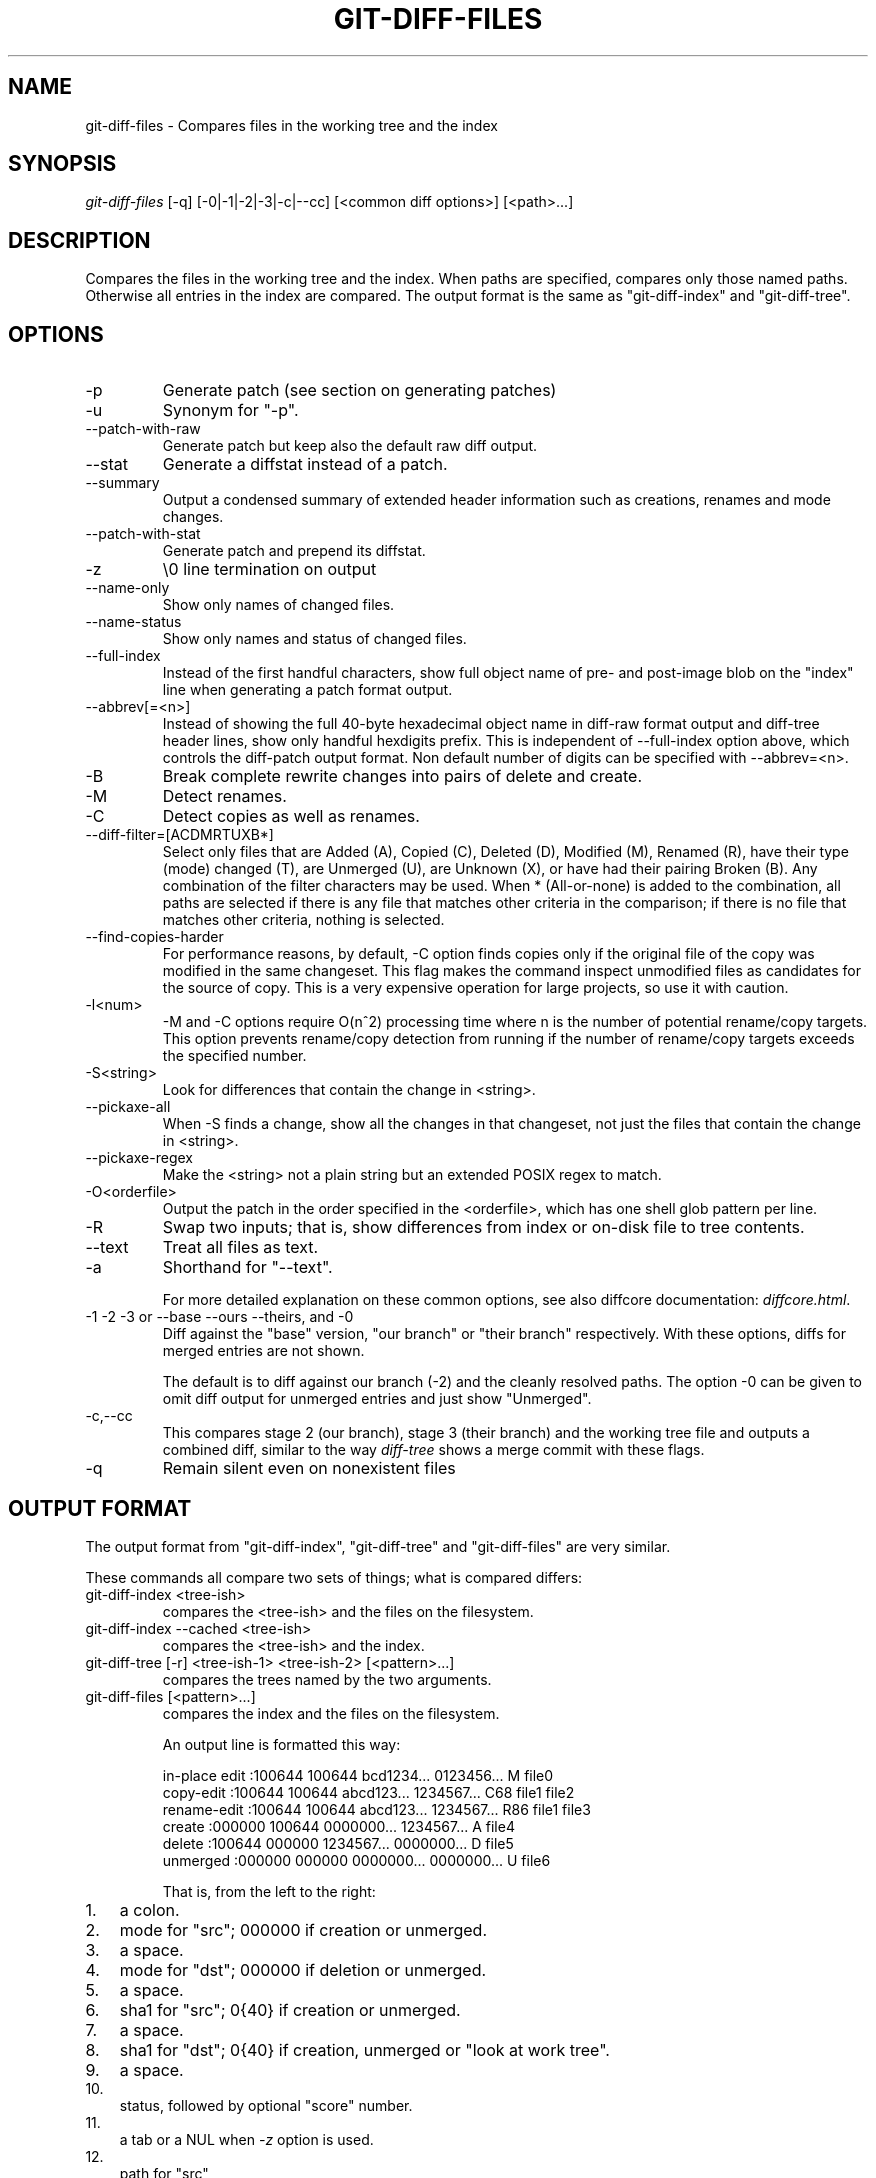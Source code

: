 .\"Generated by db2man.xsl. Don't modify this, modify the source.
.de Sh \" Subsection
.br
.if t .Sp
.ne 5
.PP
\fB\\$1\fR
.PP
..
.de Sp \" Vertical space (when we can't use .PP)
.if t .sp .5v
.if n .sp
..
.de Ip \" List item
.br
.ie \\n(.$>=3 .ne \\$3
.el .ne 3
.IP "\\$1" \\$2
..
.TH "GIT-DIFF-FILES" 1 "" "" ""
.SH NAME
git-diff-files \- Compares files in the working tree and the index
.SH "SYNOPSIS"


\fIgit\-diff\-files\fR [\-q] [\-0|\-1|\-2|\-3|\-c|\-\-cc] [<common diff options>] [<path>...]

.SH "DESCRIPTION"


Compares the files in the working tree and the index\&. When paths are specified, compares only those named paths\&. Otherwise all entries in the index are compared\&. The output format is the same as "git\-diff\-index" and "git\-diff\-tree"\&.

.SH "OPTIONS"

.TP
\-p
Generate patch (see section on generating patches)

.TP
\-u
Synonym for "\-p"\&.

.TP
\-\-patch\-with\-raw
Generate patch but keep also the default raw diff output\&.

.TP
\-\-stat
Generate a diffstat instead of a patch\&.

.TP
\-\-summary
Output a condensed summary of extended header information such as creations, renames and mode changes\&.

.TP
\-\-patch\-with\-stat
Generate patch and prepend its diffstat\&.

.TP
\-z
\\0 line termination on output

.TP
\-\-name\-only
Show only names of changed files\&.

.TP
\-\-name\-status
Show only names and status of changed files\&.

.TP
\-\-full\-index
Instead of the first handful characters, show full object name of pre\- and post\-image blob on the "index" line when generating a patch format output\&.

.TP
\-\-abbrev[=<n>]
Instead of showing the full 40\-byte hexadecimal object name in diff\-raw format output and diff\-tree header lines, show only handful hexdigits prefix\&. This is independent of \-\-full\-index option above, which controls the diff\-patch output format\&. Non default number of digits can be specified with \-\-abbrev=<n>\&.

.TP
\-B
Break complete rewrite changes into pairs of delete and create\&.

.TP
\-M
Detect renames\&.

.TP
\-C
Detect copies as well as renames\&.

.TP
\-\-diff\-filter=[ACDMRTUXB*]
Select only files that are Added (A), Copied (C), Deleted (D), Modified (M), Renamed (R), have their type (mode) changed (T), are Unmerged (U), are Unknown (X), or have had their pairing Broken (B)\&. Any combination of the filter characters may be used\&. When * (All\-or\-none) is added to the combination, all paths are selected if there is any file that matches other criteria in the comparison; if there is no file that matches other criteria, nothing is selected\&.

.TP
\-\-find\-copies\-harder
For performance reasons, by default, \-C option finds copies only if the original file of the copy was modified in the same changeset\&. This flag makes the command inspect unmodified files as candidates for the source of copy\&. This is a very expensive operation for large projects, so use it with caution\&.

.TP
\-l<num>
\-M and \-C options require O(n^2) processing time where n is the number of potential rename/copy targets\&. This option prevents rename/copy detection from running if the number of rename/copy targets exceeds the specified number\&.

.TP
\-S<string>
Look for differences that contain the change in <string>\&.

.TP
\-\-pickaxe\-all
When \-S finds a change, show all the changes in that changeset, not just the files that contain the change in <string>\&.

.TP
\-\-pickaxe\-regex
Make the <string> not a plain string but an extended POSIX regex to match\&.

.TP
\-O<orderfile>
Output the patch in the order specified in the <orderfile>, which has one shell glob pattern per line\&.

.TP
\-R
Swap two inputs; that is, show differences from index or on\-disk file to tree contents\&.

.TP
\-\-text
Treat all files as text\&.

.TP
\-a
Shorthand for "\-\-text"\&.


For more detailed explanation on these common options, see also diffcore documentation: \fIdiffcore.html\fR\&.

.TP
\-1 \-2 \-3 or \-\-base \-\-ours \-\-theirs, and \-0
Diff against the "base" version, "our branch" or "their branch" respectively\&. With these options, diffs for merged entries are not shown\&.

The default is to diff against our branch (\-2) and the cleanly resolved paths\&. The option \-0 can be given to omit diff output for unmerged entries and just show "Unmerged"\&.

.TP
\-c,\-\-cc
This compares stage 2 (our branch), stage 3 (their branch) and the working tree file and outputs a combined diff, similar to the way \fIdiff\-tree\fR shows a merge commit with these flags\&.

.TP
\-q
Remain silent even on nonexistent files

.SH "OUTPUT FORMAT"


The output format from "git\-diff\-index", "git\-diff\-tree" and "git\-diff\-files" are very similar\&.


These commands all compare two sets of things; what is compared differs:

.TP
git\-diff\-index <tree\-ish>
compares the <tree\-ish> and the files on the filesystem\&.

.TP
git\-diff\-index \-\-cached <tree\-ish>
compares the <tree\-ish> and the index\&.

.TP
git\-diff\-tree [\-r] <tree\-ish\-1> <tree\-ish\-2> [<pattern>...]
compares the trees named by the two arguments\&.

.TP
git\-diff\-files [<pattern>...]
compares the index and the files on the filesystem\&.


An output line is formatted this way:

.nf
in\-place edit  :100644 100644 bcd1234\&.\&.\&. 0123456\&.\&.\&. M file0
copy\-edit      :100644 100644 abcd123\&.\&.\&. 1234567\&.\&.\&. C68 file1 file2
rename\-edit    :100644 100644 abcd123\&.\&.\&. 1234567\&.\&.\&. R86 file1 file3
create         :000000 100644 0000000\&.\&.\&. 1234567\&.\&.\&. A file4
delete         :100644 000000 1234567\&.\&.\&. 0000000\&.\&.\&. D file5
unmerged       :000000 000000 0000000\&.\&.\&. 0000000\&.\&.\&. U file6
.fi


That is, from the left to the right:

.TP 3
1.
a colon\&.
.TP
2.
mode for "src"; 000000 if creation or unmerged\&.
.TP
3.
a space\&.
.TP
4.
mode for "dst"; 000000 if deletion or unmerged\&.
.TP
5.
a space\&.
.TP
6.
sha1 for "src"; 0{40} if creation or unmerged\&.
.TP
7.
a space\&.
.TP
8.
sha1 for "dst"; 0{40} if creation, unmerged or "look at work tree"\&.
.TP
9.
a space\&.
.TP
10.
status, followed by optional "score" number\&.
.TP
11.
a tab or a NUL when \fI\-z\fR option is used\&.
.TP
12.
path for "src"
.TP
13.
a tab or a NUL when \fI\-z\fR option is used; only exists for C or R\&.
.TP
14.
path for "dst"; only exists for C or R\&.
.TP
15.
an LF or a NUL when \fI\-z\fR option is used, to terminate the record\&.
.LP


<sha1> is shown as all 0's if a file is new on the filesystem and it is out of sync with the index\&.


Example:

.nf
:100644 100644 5be4a4\&.\&.\&.\&.\&.\&. 000000\&.\&.\&.\&.\&.\&. M file\&.c
.fi


When \-z option is not used, TAB, LF, and backslash characters in pathnames are represented as \\t, \\n, and \\\\, respectively\&.

.SH "GENERATING PATCHES WITH -P"


When "git\-diff\-index", "git\-diff\-tree", or "git\-diff\-files" are run with a \fI\-p\fR option, they do not produce the output described above; instead they produce a patch file\&.


The patch generation can be customized at two levels\&.

.TP 3
1.
When the environment variable \fIGIT_EXTERNAL_DIFF\fR is not set, these commands internally invoke "diff" like this:


.nf
diff \-L a/<path> \-L b/<path> \-pu <old> <new>
.fi
For added files, /dev/null is used for <old>\&. For removed files, /dev/null is used for <new>

The "diff" formatting options can be customized via the environment variable \fIGIT_DIFF_OPTS\fR\&. For example, if you prefer context diff:

.nf
GIT_DIFF_OPTS=\-c git\-diff\-index \-p HEAD
.fi
.TP
2.
When the environment variable \fIGIT_EXTERNAL_DIFF\fR is set, the program named by it is called, instead of the diff invocation described above\&.

For a path that is added, removed, or modified, \fIGIT_EXTERNAL_DIFF\fR is called with 7 parameters:


.nf
path old\-file old\-hex old\-mode new\-file new\-hex new\-mode
.fi
where:

<old|new>\-file

are files GIT_EXTERNAL_DIFF can use to read the contents of <old|new>,

<old|new>\-hex

are the 40\-hexdigit SHA1 hashes,

<old|new>\-mode

are the octal representation of the file modes\&.

The file parameters can point at the user's working file (e\&.g\&. new\-file in "git\-diff\-files"), /dev/null (e\&.g\&. old\-file when a new file is added), or a temporary file (e\&.g\&. old\-file in the index)\&. \fIGIT_EXTERNAL_DIFF\fR should not worry about unlinking the temporary file \-\-\- it is removed when \fIGIT_EXTERNAL_DIFF\fR exits\&.
.LP


For a path that is unmerged, \fIGIT_EXTERNAL_DIFF\fR is called with 1 parameter, <path>\&.

.SH "GIT SPECIFIC EXTENSION TO DIFF FORMAT"


What \-p option produces is slightly different from the traditional diff format\&.

.TP 3
1.
It is preceded with a "git diff" header, that looks like this:


.nf
diff \-\-git a/file1 b/file2
.fi
The a/ and b/ filenames are the same unless rename/copy is involved\&. Especially, even for a creation or a deletion, /dev/null is _not_ used in place of a/ or b/ filenames\&.

When rename/copy is involved, file1 and file2 show the name of the source file of the rename/copy and the name of the file that rename/copy produces, respectively\&.
.TP
2.
It is followed by one or more extended header lines:

.nf
old mode <mode>
new mode <mode>
deleted file mode <mode>
new file mode <mode>
copy from <path>
copy to <path>
rename from <path>
rename to <path>
similarity index <number>
dissimilarity index <number>
index <hash>\&.\&.<hash> <mode>
.fi
.TP
3.
TAB, LF, and backslash characters in pathnames are represented as \\t, \\n, and \\\\, respectively\&.
.LP

.SH "COMBINED DIFF FORMAT"


git\-diff\-tree and git\-diff\-files can take \fI\-c\fR or \fI\-\-cc\fR option to produce \fIcombined diff\fR, which looks like this:

.nf
diff \-\-combined describe\&.c
@@@ +98,7 @@@
   return (a_date > b_date) ? \-1 : (a_date == b_date) ? 0 : 1;
  }

\- static void describe(char *arg)
 \-static void describe(struct commit *cmit, int last_one)
++static void describe(char *arg, int last_one)
  {
 +     unsigned char sha1[20];
 +     struct commit *cmit;
.fi


Unlike the traditional \fIunified\fR diff format, which shows two files A and B with a single column that has \- (minus -- appears in A but removed in B), + (plus -- missing in A but added to B), or (space -- unchanged) prefix, this format compares two or more files file1, file2,... with one file X, and shows how X differs from each of fileN\&. One column for each of fileN is prepended to the output line to note how X's line is different from it\&.


A \- character in the column N means that the line appears in fileN but it does not appear in the last file\&. A + character in the column N means that the line appears in the last file, and fileN does not have that line\&.


In the above example output, the function signature was changed from both files (hence two \- removals from both file1 and file2, plus ++ to mean one line that was added does not appear in either file1 nor file2)\&. Also two other lines are the same from file1 but do not appear in file2 (hence prefixed with +)\&.


When shown by git diff\-tree \-c, it compares the parents of a merge commit with the merge result (i\&.e\&. file1\&.\&.fileN are the parents)\&. When shown by git diff\-files \-c, it compares the two unresolved merge parents with the working tree file (i\&.e\&. file1 is stage 2 aka "our version", file2 is stage 3 aka "their version")\&.

.SH "AUTHOR"


Written by Linus Torvalds <torvalds@osdl\&.org>

.SH "DOCUMENTATION"


Documentation by David Greaves, Junio C Hamano and the git\-list <git@vger\&.kernel\&.org>\&.

.SH "GIT"


Part of the \fBgit\fR(7) suite

